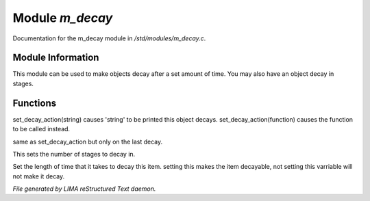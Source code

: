 *****************
Module *m_decay*
*****************

Documentation for the m_decay module in */std/modules/m_decay.c*.

Module Information
==================

This module can be used to make objects decay after a set
amount of time. You may also have an object decay in stages.

Functions
=========



.. c:function:: void set_decay_action(mixed action)

set_decay_action(string) causes 'string' to be printed this
object decays.  set_decay_action(function) causes the function
to be called instead.



.. c:function:: void set_last_decay_action(mixed action)

same as set_decay_action but only on the last decay.



.. c:function:: int set_num_decays(int num)

This sets the number of stages to decay in.



.. c:function:: varargs void set_decay_time(int num, int dont_autostart)

Set the length of time that it takes to decay this item.
setting this makes the item decayable, not setting this varriable will not
make it decay.


*File generated by LIMA reStructured Text daemon.*
